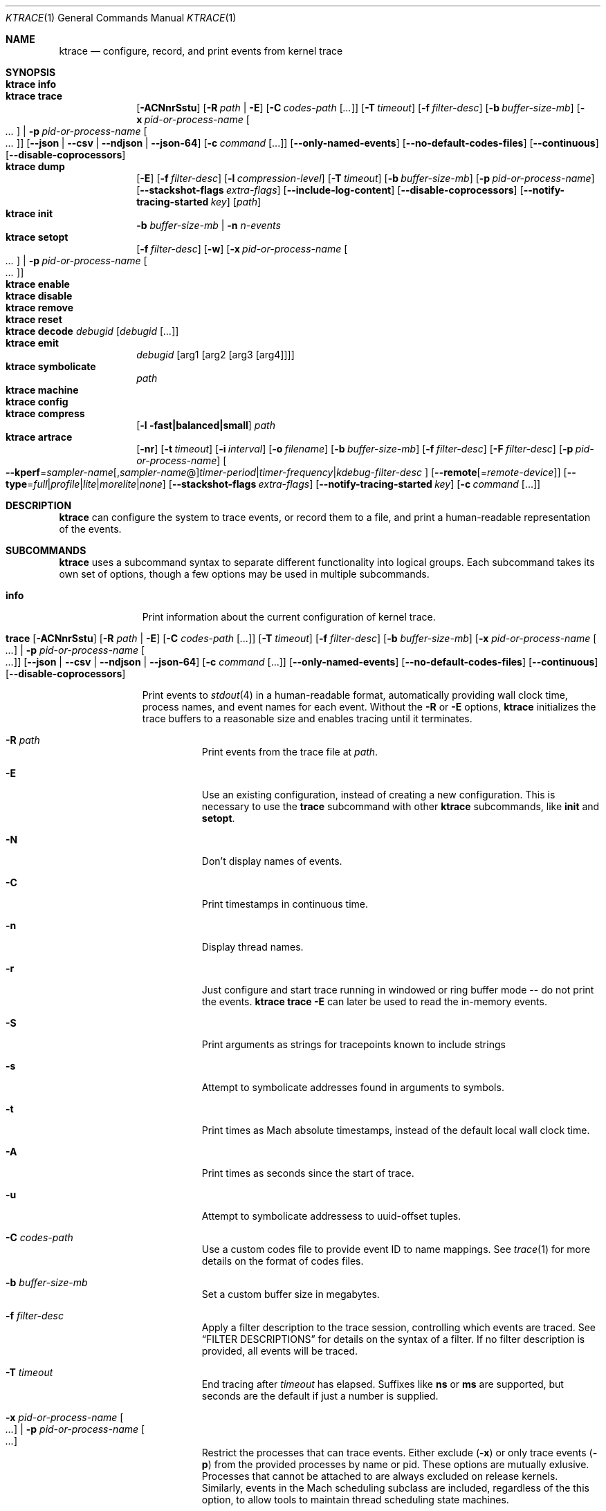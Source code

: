 .\" Copyright (c) 2016-2020, Apple Inc.  All rights reserved.
.\"
.Dd February 10, 2020
.Dt KTRACE 1
.Os "Darwin"
.Sh NAME
.Nm ktrace
.Nd configure, record, and print events from kernel trace
.Sh SYNOPSIS
.Bl -hang -compact -width "ktrace -"
.\"
.It Nm Cm info
.\"
.It Nm Cm trace
.
.de trace-opts
.Op Fl ACNnrSstu
.Op Fl R Ar path | Fl E
.Op Fl C Ar codes-path Op Ar ...
.Op Fl T Ar timeout
.Op Fl f Ar filter-desc
.Op Fl b Ar buffer-size-mb
.Op Fl x Ar pid-or-process-name Oo Ar ... Oc | Fl p Ar pid-or-process-name Oo Ar ... Oc
.Op Fl Fl json | Fl Fl csv | Fl Fl ndjson | Fl Fl json-64
.Op Fl c Ar command Op ...
.Op Fl Fl only-named-events
.Op Fl Fl no-default-codes-files
.Op Fl Fl continuous
.Op Fl Fl disable-coprocessors
..
.trace-opts
.\"
.It Nm Cm dump
.De dump-opts
.Op Fl E
.Op Fl f Ar filter-desc
.Op Fl l Ar compression-level
.Op Fl T Ar timeout
.Op Fl b Ar buffer-size-mb
.Op Fl p Ar pid-or-process-name
.Op Fl Fl stackshot-flags Ar extra-flags
.Op Fl Fl include-log-content
.Op Fl Fl disable-coprocessors
.Op Fl Fl notify-tracing-started Ar key
.Op Ar path
..
.dump-opts
.\"
.It Nm Cm init
.Fl b Ar buffer-size-mb |
.Fl n Ar n-events
.\"
.It Nm Cm setopt
.Op Fl f Ar filter-desc
.Op Fl w
.Op Fl x Ar pid-or-process-name Oo Ar ... Oc | Fl p Ar pid-or-process-name Oo Ar ... Oc
.\"
.It Nm Cm enable
.\"
.It Nm Cm disable
.\"
.It Nm Cm remove
.\"
.It Nm Cm reset
.\"
.It Nm Cm decode Ar debugid Op Ar debugid Op Ar ...
.\"
.It Nm Cm emit
.Ar debugid
.Op arg1 Op arg2 Op arg3 Op arg4
.\"
.It Nm Cm symbolicate
.Ar path
.\"
.It Nm Cm machine
.\"
.It Nm Cm config
.\"
.It Nm Cm compress
.Op Fl l fast|balanced|small
.Ar path
.\"
.It Nm Cm artrace
.Op Fl nr
.Op Fl t Ar timeout
.Op Fl i Ar interval
.Op Fl o Ar filename
.Op Fl b Ar buffer-size-mb
.Op Fl f Ar filter-desc
.Op Fl F Ar filter-desc
.Op Fl p Ar pid-or-process-name
.Oo Fl Fl kperf Ns = Ns Ar sampler-name Ns
.Op , Ns Ar sampler-name Ns @ Ns
.Ar timer-period Ns | Ns
.Ar timer-frequency Ns | Ns
.Ar kdebug-filter-desc
.Oc
.Op Fl Fl remote Ns Op Ns = Ns Ar remote-device
.Op Fl Fl type Ns = Ns Ar full Ns | Ns Ar profile Ns | Ns Ar lite Ns | Ns Ar morelite Ns | Ns Ar none
.Op Fl Fl stackshot-flags Ar extra-flags
.Op Fl Fl notify-tracing-started Ar key
.Op Fl c Ar command Op ...
.\"
.El
.Sh DESCRIPTION
.Nm
can configure the system to trace events, or record them to a file, and print a
human-readable representation of the events.
.
.Sh SUBCOMMANDS
.Nm
uses a subcommand syntax to separate different functionality into logical
groups.
Each subcommand takes its own set of options, though a few options may be used
in multiple subcommands.
.Bl -tag -width "disable -"
.\" INFO
.It Cm info
Print information about the current configuration of kernel trace.
.\" TRACE
.It Xo
.Cm trace
.trace-opts
.Xc
.Pp
Print events to
.Xr stdout 4
in a human-readable format, automatically providing wall clock time, process
names, and event names for each event.
Without the
.Fl R
or
.Fl E
options,
.Nm
initializes the trace buffers to a reasonable size and enables tracing until it
terminates.
.Bl -tag -width Ds
.It Fl R Ar path
Print events from the trace file at
.Ar path .
.It Fl E
Use an existing configuration, instead of creating a new configuration.
This is necessary to use the
.Cm trace
subcommand with other
.Nm
subcommands, like
.Cm init
and
.Cm setopt .
.It Fl N
Don't display names of events.
.It Fl C
Print timestamps in continuous time.
.It Fl n
Display thread names.
.It Fl r
Just configure and start trace running in windowed or ring buffer mode -- do
not print the events.
.Nm Cm trace Fl E
can later be used to read the in-memory events.
.It Fl S
Print arguments as strings for tracepoints known to include strings
.It Fl s
Attempt to symbolicate addresses found in arguments to symbols.
.It Fl t
Print times as Mach absolute timestamps, instead of the default local wall clock
time.
.It Fl A
Print times as seconds since the start of trace.
.It Fl u
Attempt to symbolicate addressess to uuid-offset tuples.
.It Fl C Ar codes-path
Use a custom codes file to provide event ID to name mappings.
See
.Xr trace 1
for more details on the format of codes files.
.It Fl b Ar buffer-size-mb
Set a custom buffer size in megabytes.
.It Fl f Ar filter-desc
Apply a filter description to the trace session, controlling which events are
traced.
See
.Sx FILTER DESCRIPTIONS
for details on the syntax of a filter.
If no filter description is provided, all events will be traced.
.It Fl T Ar timeout
End tracing after
.Ar timeout
has elapsed.
Suffixes like
.Li ns
or
.Li ms
are supported, but seconds are the default if just a number is supplied.
.It Fl x Ar pid-or-process-name Oo Ar ... Oc | Fl p Ar pid-or-process-name Oo Ar ... Oc
Restrict the processes that can trace events.
Either exclude
.Pq Fl x
or only trace events
.Pq Fl p
from the provided processes by name or pid.
These options are mutually exlusive.
Processes that cannot be attached to are always excluded on release kernels.
Similarly, events in the Mach scheduling subclass are included, regardless of
the this option, to allow tools to maintain thread scheduling state machines.
.It Fl Fl json
Print events as an array of JSON objects.
.It Fl Fl csv
Print events as CSV entries.
.It Fl Fl ndjson
Print events as a stream of newline-delimited JSON objects.
.It Fl Fl json-64
Print events as JSON objects, with 64-bit numbers.
.It Fl c Ar command Op ...
Run the command specified by
.Ar command
and stop tracing when it exits.
All arguments after this option are passed to the command.
.El
.\" DUMP
.It Xo
.Cm dump
.dump-opts
.Xc
.Pp
Write trace to a file at
.Ar path
for later inspection with
.Nm
.Cm trace Fl R .
If no
.Ar path
is specified, the tool writes to a new, numbered file in the working directory,
starting with
.Li trace001.ktrace .
The command continues to write events until
.Nm
is terminated, the optional timeout triggers, or the trace buffers fill up when
using an existing configuration with wrapping disabled.
If a compression level is specified, the file is compressed as it is written.
Using non-default values for this option may increase the overhead of collecting
events.
.Bl -tag -width Ds
.It Fl E
Use an existing configuration, instead of creating a new configuration.
.It Fl f Ar filter-desc
Apply a filter description to events written to the file, controlling which
events are traced.
See
.Sx FILTER DESCRIPTIONS
for details on the syntax of a filter.
If no filter description is provided, all events will be traced.
.It Fl p Ar pid-or-process-name
Only record events that occur for the process identified by
.Ar pid
or
.Ar process-name .
Only the first 16 characters of the name are observed, due to a kernel
limitation.
.Sx FILTER DESCRIPTIONS
for details on the syntax of a filter.
If no filter description is provided, all events will be traced.
.It Fl p
Enable kperf sampling.
.It Fl T Ar timeout
End tracing after
.Ar timeout
has elapsed.
Suffixes like
.Li ns
or
.Li ms
are supported, but seconds are the default if just a number is supplied.
.It Fl Fl stackshot-flags Ar extra-flags
Pass the provided
.Ar extra-flags
integer as additional flags when recording stackshots.
.It Fl Fl notify-tracing-started Ar key
Post a notification on
.Ar key
after tracing has started.
.El
.\" INIT
.It Cm init Fl b Ar buffer-size-mb | Fl n Ar n-events
.Pp
Initialize trace to allocate
.Ar buffer-size-mb
megabytes of space or
.Ar n-events
events for its trace buffers.
This subcommand must be provided before using the
.Cm setopt ,
.Cm enable ,
or
.Cm disable
subcommands initially or after using the
.Cm remove
subcommand.
.\" SETOPT
.It Cm setopt Oo Fl f Ar filter-desc Oc Oo Fl w Oc Oo Fl x Ar pid-or-process-name Oo Ar ... Oc | Fl p Ar pid-or-process-name Oo Ar ... Oc Oc
.Pp
Set options on the existing trace configuration.
The trace configuration must already be initialized.
.Bl -tag -width Ds
.It Fl f Ar filter-desc
Apply a filter description to the current configuration, controlling which
events are traced.
See
.Sx FILTER DESCRIPTIONS
for details on the syntax of a filter.
If no filter description is provided, all events will be traced.
.It Fl w
Configure trace to operate in
.Dq windowed
mode, where the trace buffer acts as a ring buffer, removing old events to make
room for new ones.
By default, tracing ends when the buffer runs out of space for new events.
.It Fl x Ar pid-or-process-name Oo Ar ... Oc | Fl p Ar pid-or-process-name Oo Ar ... Oc
Restrict the processes that can trace events.
Either exclude
.Pq Fl x
or only trace events
.Pq Fl p
from the provided processes by name or pid.
These options are mutually exlusive.
Processes that cannot be attached to are always excluded on release kernels.
Similarly, events in the Mach scheduling subclass are included, regardless of
the this option, to allow tools to maintain thread scheduling state machines.
.El
.\" ENABLE
.It Cm enable
Start tracing events.
.\" DISABLE
.It Cm disable
Stop tracing events.
Tracing can be started again after it has been disabled, using the same
configuration.
.\" REMOVE
.It Cm remove
Remove the current trace configuration and free the memory associated with
tracing.
.\" RESET
.It Cm reset
Reset tracing and associated subsystems, including kperf, to their default
state.
.\" DECODE
.It Cm decode Ar debugid Op debugid Op Ar ...
Print the components that make up the provided
.Ar debugids .
.\" EMIT
.It Cm emit Ar debugid Op arg1 Op arg2 Op arg3 Op arg4
.Pp
Emit an event into the trace stream with the provided
.Ar debugid
and arguments.
.\" SYMBOLICATE
.It Cm symbolicate Ar path
Symbolicate the trace file located at
.Ar path .
.\" CONFIG
.It Cm config
Print the current system's trace configuration.
.\" MACHINE
.It Cm machine
Print the current system's machine information.
.\" COMPRESS
.It Cm compress Oo Fl l No fast|balanced|small Oc Ar path
Compress the trace file located at
.Ar path
using the small compression level, unless otherwise specified with the
.Fl l
option.
.\" ARTRACE
.It Cm artrace Oo Fl nr Oc Oo Fl t Ar timeout Oc Oo Fl i Ar interval Oc Oo Fl o Ar filename Oc Oo Fl b Ar buffer-size-mb Oc Oo Fl f Ar filter-desc Oc Oo Fl F Ar filter-desc Oc Oo Fl p Ar pid-or-process-name Oc Oo Fl Fl remote Ns Oo = Ns Ar device-name Oc Oc Oo Fl Fl type Ns = Ns Ar full Ns | Ns Ar profile Ns | Ns Ar lite Ns | Ns Ar morelite Ns | Ns Ar none Oc Oo Fl Fl kperf Ns = Ns Ar sampler-name , Ns Ar sampler-name Ns @ Ns Ar timer-period Ns | Ns Ar timer-frequency Ns | Ns Ar kdebug-filter-desc Oc Oo Fl d Ar group Oc Oo Fl e Ar group Oc Oo Fl Fl stackshot-flags Ar extra-flags Oc Oo Fl Fl disable-coprocessors Oc Oo Fl c Ar command Oo ... Oc Oc
Profile the system, writing trace events to an automatically named file.
By default, this measures scheduler, VM, and system call usage, and samples
threads on-core periodically.
.Bl -tag -width Ds
.It Fl o Ar path
Specify the name of the file to be created.
.It Fl f Ar filter-desc
Trace the classes and subclasses specified by the filter description.
See
.Sx FILTER DESCRIPTIONS
for details on the syntax of a filter.
.It Fl F Ar filter-desc
Exclude events from the default set.
Use this options with care, since analysis tools may rely on certain events
being present.
.It Fl t Ar timeout
Stop tracing and exit after
.Ar timeout
option is provided, stop tracing and exit after
.Ar timeout
has elapsed.
The timeout value may have
.Li us ,
.Li ms ,
or
.Li s
appended to indicate the time units.
.It Fl i Ar interval
Set the interval that the profiling timer fires
.Po supports the same time suffixes as
.Fl t
.Pc .
.It Fl n
Disable the profiling timer entirely.
.It Fl b Ar buffer-size-mb
Set the trace buffer size.
.It Fl r
Configure tracing and leave it running in ring buffer mode.
.It Fl p Ar pid-or-process-name
Only record events that occur for the process identified by
.Ar pid
or
.Ar process-name .
Only the first 16 characters of the name are observed, due to a kernel
limitation.
.It Fl d Ar group
Disable the group named
.Ar group .
See
.Sx GROUPS
for a list of groups.
.It Fl e Ar group
Enable the group named
.Ar group .
See
.Sx GROUPS
for a list of groups.
.It Fl Fl remote Ns Op Ns = Ns Ar device-name
Also trace on the provided
.Ar device-name
or the local bridge if not specified.
.It Fl Fl type Ns = Ns Ar full Ns | Ns Ar profile Ns | Ns Ar lite Ns | Ns Ar morelite Ns | Ns Ar none
Trace using the specified type.
.Ar full
is the default, while
.Ar profile
just enables the profiling timer, but does not closely track scheduling events.
The
.Ar lite
and
.Ar morelite
trace types are meant for long-running, low overhead analysis and prioritize
analyzing threads that are blocked for relatively long periods of time, at the
cost of an unbiased sample towards threads that cause a CPU to come out of idle.
.Pp
The
.Ql lite
modes work by lazily sampling threads as they are unblocked, and only those
threads that block for more than a set threshold.
Further, the typical profiling timer is disabled, in lieu of sampling the CPUs
opportunistically, on other interrupts.
The
.Ar morelite
mode has a more restrictive typefilter than
.Ar lite .
.Ar none
mode acts like
.Cm ktrace dump .
.It Fl Fl stackshot-flags Ar extra-flags
Pass the provided
.Ar extra-flags
integer as additional flags when recording stackshots.
.It Fl c Ar command Op ...
Run the command specified by
.Ar command
and stop tracing when it exits.
All arguments after this option are passed to
the command.
.It Fl Fl kperf Ns = Ns Ar sampler-name Ns Oo , Ns Ar sampler-name Oc Ns @ Ns Ar timer-period Ns | Ns Ar timer-frequency Ns | Ns Ar kdebug-filter-desc
Sample using kperf according to the given sampling description.
For the syntax of sampling descriptions, see
.Sx SAMPLING DESCRIPTIONS .
.El
.El
.
.Sh FILTER DESCRIPTIONS
A filter description is a comma-separated list of class and subclass specifiers
that indicate which events should be traced.
A class specifier starts with
.Ql C
and contains a single byte, specified in either decimal or hex.
A subclass specifier starts with
.Ql S
and takes two bytes.
The high byte is the class and the low byte is the subclass of that class.
.Pp
For example, this filter description would enable classes 1 and 37 and the
subclasses 33 and 35 of class 5:
.Ql C1,C0x25,S0x0521,S0x0523 .
The
.Ql ALL
filter description enables events from all classes.
.Sh SAMPLING DESCRIPTIONS
A sampling description is similar to a filter description, but it configures
sampling.
It's composed of two parts: a samplers section and a trigger section, separated
by
.Li @ .
The overall form is
.Ar sampler-name Ns
.Op , Ns Ar sampler-name Ns
@ Ns
.Ar timer-period Ns | Ns
.Ar timer-frequency Ns | Ns
.Ar kdebug-filter-desc .
The valid names of samplers are
.Ql ustack ,
.Ql kstack ,
.Ql thinfo ,
.Ql thsnapshot ,
.Ql meminfo ,
.Ql thsched ,
.Ql thdispatch ,
.Ql tksnapshot ,
.Ql sysmem ,
and
.Ql thinstrscycles .
.Pp
For example, to sample user stacks every 10 milliseconds, use
.Ql ustack@10ms .
To sample thread scheduling information and system memory every time the
.Ql 0xfeedfac0
event is emitted, use
.Ql thsched,sysmem@D0xfeedfac0 .
.Sh GROUPS
.Bl -tag -width indent
.It syscall-sampling
Sample backtraces on system calls.
.It fault-sampling
Sample backtraces on page faults.
.It graphics
Include graphics events.
.El
.Sh EXIT STATUS
.Ex -std
.
.Sh CAVEATS
Once trace has been initialized with the
.Cm init
subcommand
.Po or the
.Cm trace
and
.Cm artrace
subcommands with the
.Fl r
flag
.Pc ,
it remains in use until the space is reclaimed with the
.Cm remove
subcommand.
This prevents background diagnostic tools from making use of trace.
.
.Sh SEE ALSO
.Xr fs_usage 1 ,
.Xr ktrace 5 ,
.Xr notify 3 ,
and
.Xr trace 1
